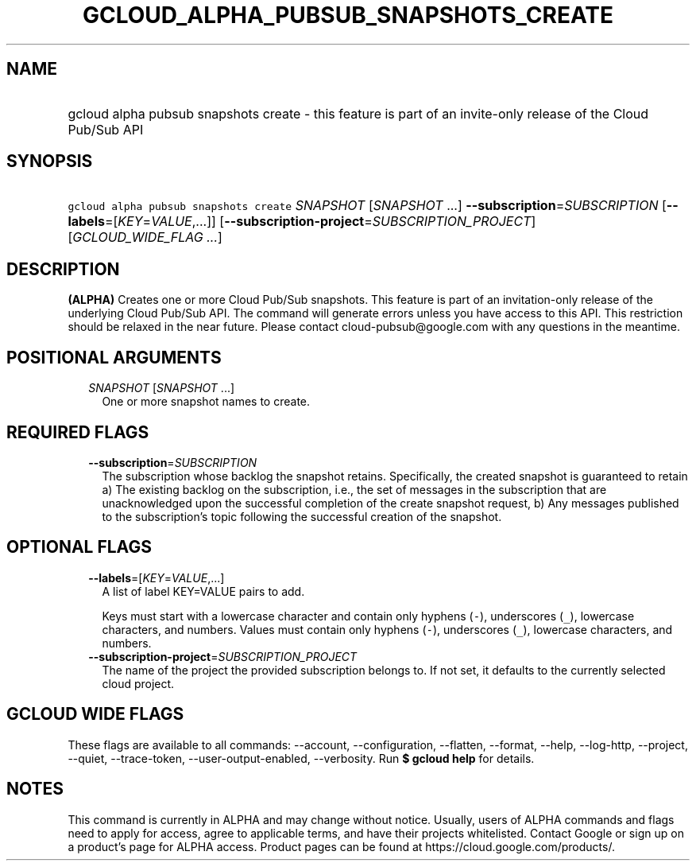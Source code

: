 
.TH "GCLOUD_ALPHA_PUBSUB_SNAPSHOTS_CREATE" 1



.SH "NAME"
.HP
gcloud alpha pubsub snapshots create \- this feature is part of an invite\-only release of the Cloud Pub/Sub API



.SH "SYNOPSIS"
.HP
\f5gcloud alpha pubsub snapshots create\fR \fISNAPSHOT\fR [\fISNAPSHOT\fR\ ...] \fB\-\-subscription\fR=\fISUBSCRIPTION\fR [\fB\-\-labels\fR=[\fIKEY\fR=\fIVALUE\fR,...]] [\fB\-\-subscription\-project\fR=\fISUBSCRIPTION_PROJECT\fR] [\fIGCLOUD_WIDE_FLAG\ ...\fR]



.SH "DESCRIPTION"

\fB(ALPHA)\fR Creates one or more Cloud Pub/Sub snapshots. This feature is part
of an invitation\-only release of the underlying Cloud Pub/Sub API. The command
will generate errors unless you have access to this API. This restriction should
be relaxed in the near future. Please contact cloud\-pubsub@google.com with any
questions in the meantime.



.SH "POSITIONAL ARGUMENTS"

.RS 2m
.TP 2m
\fISNAPSHOT\fR [\fISNAPSHOT\fR ...]
One or more snapshot names to create.


.RE
.sp

.SH "REQUIRED FLAGS"

.RS 2m
.TP 2m
\fB\-\-subscription\fR=\fISUBSCRIPTION\fR
The subscription whose backlog the snapshot retains. Specifically, the created
snapshot is guaranteed to retain a) The existing backlog on the subscription,
i.e., the set of messages in the subscription that are unacknowledged upon the
successful completion of the create snapshot request, b) Any messages published
to the subscription's topic following the successful creation of the snapshot.


.RE
.sp

.SH "OPTIONAL FLAGS"

.RS 2m
.TP 2m
\fB\-\-labels\fR=[\fIKEY\fR=\fIVALUE\fR,...]
A list of label KEY=VALUE pairs to add.

Keys must start with a lowercase character and contain only hyphens (\f5\-\fR),
underscores (\f5_\fR), lowercase characters, and numbers. Values must contain
only hyphens (\f5\-\fR), underscores (\f5_\fR), lowercase characters, and
numbers.

.TP 2m
\fB\-\-subscription\-project\fR=\fISUBSCRIPTION_PROJECT\fR
The name of the project the provided subscription belongs to. If not set, it
defaults to the currently selected cloud project.


.RE
.sp

.SH "GCLOUD WIDE FLAGS"

These flags are available to all commands: \-\-account, \-\-configuration,
\-\-flatten, \-\-format, \-\-help, \-\-log\-http, \-\-project, \-\-quiet,
\-\-trace\-token, \-\-user\-output\-enabled, \-\-verbosity. Run \fB$ gcloud
help\fR for details.



.SH "NOTES"

This command is currently in ALPHA and may change without notice. Usually, users
of ALPHA commands and flags need to apply for access, agree to applicable terms,
and have their projects whitelisted. Contact Google or sign up on a product's
page for ALPHA access. Product pages can be found at
https://cloud.google.com/products/.

